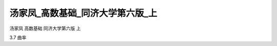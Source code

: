 汤家凤_高数基础_同济大学第六版_上
=====================================

汤家凤 高数基础 同济大学第六版 上

3.7 曲率

.. raw:: html

    <object width="480" height="385">
        <param name="movie" value="https://drive.google.com/file/d/1_xT0H3Z53l_u-6HBmdlP2Mu0vLQ4BLPn/preview"></param>
        <param name="allowFullScreen" value="true"></param>
        <param name="allowscriptaccess" value="always"></param>
        <embed src="https://drive.google.com/file/d/1_xT0H3Z53l_u-6HBmdlP2Mu0vLQ4BLPn/preview" type="application/x-shockwave-flash" allowscriptaccess="always" allowfullscreen="true" width="640" height="480">
        </embed>
    </object>